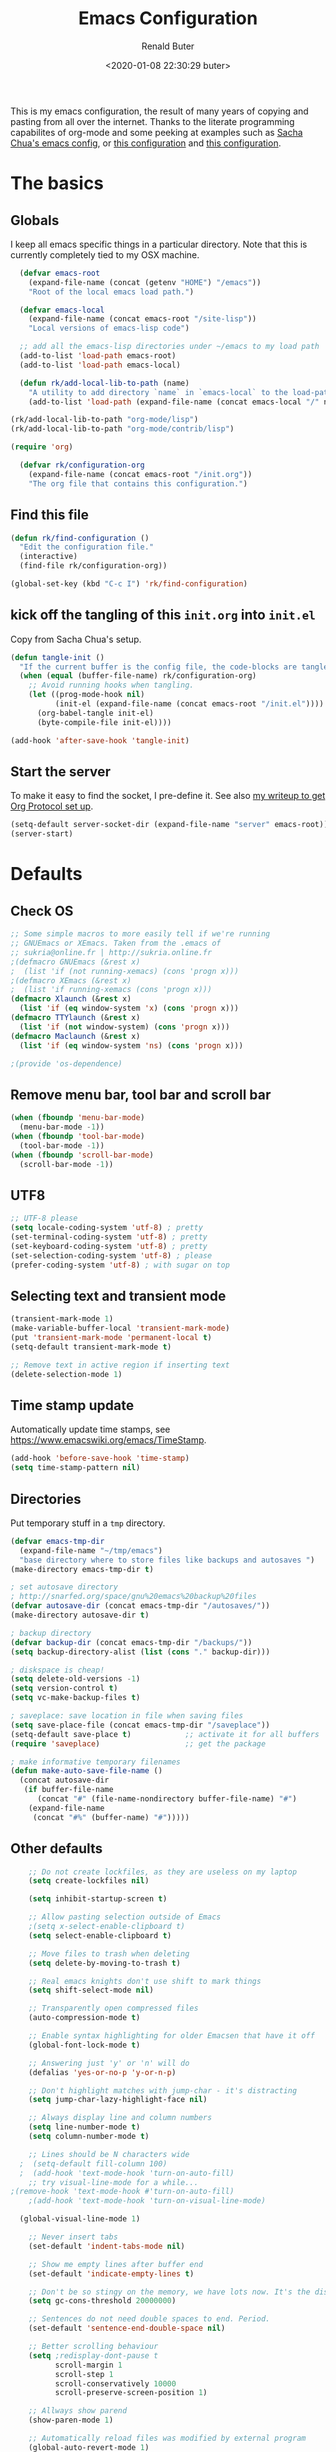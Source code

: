 # -*- time-stamp-pattern: "6/#\\+DATE: +[\"<]%:y-%02m-%02d %02H:%02M:%02S %u[\">]" -*-
#+TITLE: Emacs Configuration
#+AUTHOR: Renald Buter
#+EMAIL: renald.buter@xs4all.nl
#+DATE: <2020-01-08 22:30:29 buter>
#+OPTIONS: toc:nil num:nil
#+PROPERTY: header-args :tangle yes

This is my emacs configuration, the result of many years of copying and pasting from all over the internet. Thanks to
the literate programming capabilites of org-mode and some peeking at examples such as [[https://raw.githubusercontent.com/sachac/.emacs.d/gh-pages/Sacha.org][Sacha Chua's emacs config]], or [[https://raw.githubusercontent.com/larstvei/dot-emacs/master/init.org][this
configuration]] and [[https://raw.githubusercontent.com/jamiecollinson/dotfiles/master/config.org][this configuration]].

* The basics
** Globals

I keep all emacs specific things in a particular directory. Note that this is currently completely tied to my OSX
machine.

#+begin_src emacs-lisp
  (defvar emacs-root
    (expand-file-name (concat (getenv "HOME") "/emacs"))
    "Root of the local emacs load path.")

  (defvar emacs-local
    (expand-file-name (concat emacs-root "/site-lisp"))
    "Local versions of emacs-lisp code")

  ;; add all the emacs-lisp directories under ~/emacs to my load path
  (add-to-list 'load-path emacs-root)
  (add-to-list 'load-path emacs-local)

  (defun rk/add-local-lib-to-path (name)
    "A utility to add directory `name` in `emacs-local` to the load-path"
    (add-to-list 'load-path (expand-file-name (concat emacs-local "/" name))))

(rk/add-local-lib-to-path "org-mode/lisp")
(rk/add-local-lib-to-path "org-mode/contrib/lisp")

(require 'org)

  (defvar rk/configuration-org
    (expand-file-name (concat emacs-root "/init.org"))
    "The org file that contains this configuration.")
#+end_src

** Find this file

#+begin_src emacs-lisp
  (defun rk/find-configuration ()
    "Edit the configuration file."
    (interactive)
    (find-file rk/configuration-org))

  (global-set-key (kbd "C-c I") 'rk/find-configuration)
#+end_src

** kick off the tangling of this =init.org= into =init.el=

Copy from Sacha Chua's setup.

#+begin_src emacs-lisp
  (defun tangle-init ()
    "If the current buffer is the config file, the code-blocks are tangled, and the tangled file is compiled."
    (when (equal (buffer-file-name) rk/configuration-org)
      ;; Avoid running hooks when tangling.
      (let ((prog-mode-hook nil)
            (init-el (expand-file-name (concat emacs-root "/init.el"))))
        (org-babel-tangle init-el)
        (byte-compile-file init-el))))

  (add-hook 'after-save-hook 'tangle-init)
#+end_src

** Start the server

To make it easy to find the socket, I pre-define it. See also [[file:~/Drives/Dropbox%20(Personal)/Notes/org-protocol-handler.org::*EmacsClient][my writeup to get Org Protocol set up]].

#+begin_src emacs-lisp
(setq-default server-socket-dir (expand-file-name "server" emacs-root))
(server-start)
#+end_src

* Defaults
** Check OS

#+begin_src emacs-lisp
;; Some simple macros to more easily tell if we're running
;; GNUEmacs or XEmacs. Taken from the .emacs of
;; sukria@online.fr | http://sukria.online.fr
;(defmacro GNUEmacs (&rest x)
;  (list 'if (not running-xemacs) (cons 'progn x)))
;(defmacro XEmacs (&rest x)
;  (list 'if running-xemacs (cons 'progn x)))
(defmacro Xlaunch (&rest x)
  (list 'if (eq window-system 'x) (cons 'progn x)))
(defmacro TTYlaunch (&rest x)
  (list 'if (not window-system) (cons 'progn x)))
(defmacro Maclaunch (&rest x)
  (list 'if (eq window-system 'ns) (cons 'progn x)))

;(provide 'os-dependence)

#+end_src
** Remove menu bar, tool bar and scroll bar
#+begin_src emacs-lisp
(when (fboundp 'menu-bar-mode)
  (menu-bar-mode -1))
(when (fboundp 'tool-bar-mode)
  (tool-bar-mode -1))
(when (fboundp 'scroll-bar-mode)
  (scroll-bar-mode -1))
#+end_src

** UTF8

#+begin_src emacs-lisp
;; UTF-8 please
(setq locale-coding-system 'utf-8) ; pretty
(set-terminal-coding-system 'utf-8) ; pretty
(set-keyboard-coding-system 'utf-8) ; pretty
(set-selection-coding-system 'utf-8) ; please
(prefer-coding-system 'utf-8) ; with sugar on top
#+end_src

** Selecting text and transient mode

#+begin_src emacs-lisp
(transient-mark-mode 1)
(make-variable-buffer-local 'transient-mark-mode)
(put 'transient-mark-mode 'permanent-local t)
(setq-default transient-mark-mode t)

;; Remove text in active region if inserting text
(delete-selection-mode 1)
#+end_src

** Time stamp update

Automatically update time stamps, see https://www.emacswiki.org/emacs/TimeStamp.

#+begin_src emacs-lisp
(add-hook 'before-save-hook 'time-stamp)
(setq time-stamp-pattern nil)
#+end_src

** Directories

Put temporary stuff in a =tmp= directory.

#+begin_src emacs-lisp
(defvar emacs-tmp-dir
  (expand-file-name "~/tmp/emacs")
  "base directory where to store files like backups and autosaves ")
(make-directory emacs-tmp-dir t)

; set autosave directory
; http://snarfed.org/space/gnu%20emacs%20backup%20files
(defvar autosave-dir (concat emacs-tmp-dir "/autosaves/"))
(make-directory autosave-dir t)

; backup directory
(defvar backup-dir (concat emacs-tmp-dir "/backups/"))
(setq backup-directory-alist (list (cons "." backup-dir)))

; diskspace is cheap!
(setq delete-old-versions -1)
(setq version-control t)
(setq vc-make-backup-files t)

; saveplace: save location in file when saving files
(setq save-place-file (concat emacs-tmp-dir "/saveplace"))
(setq-default save-place t)            ;; activate it for all buffers
(require 'saveplace)                   ;; get the package

; make informative temporary filenames
(defun make-auto-save-file-name ()
  (concat autosave-dir
   (if buffer-file-name
      (concat "#" (file-name-nondirectory buffer-file-name) "#")
    (expand-file-name
     (concat "#%" (buffer-name) "#")))))
#+end_src

** Other defaults

#+begin_src emacs-lisp
    ;; Do not create lockfiles, as they are useless on my laptop
    (setq create-lockfiles nil)

    (setq inhibit-startup-screen t)

    ;; Allow pasting selection outside of Emacs
    ;(setq x-select-enable-clipboard t)
    (setq select-enable-clipboard t)

    ;; Move files to trash when deleting
    (setq delete-by-moving-to-trash t)

    ;; Real emacs knights don't use shift to mark things
    (setq shift-select-mode nil)

    ;; Transparently open compressed files
    (auto-compression-mode t)

    ;; Enable syntax highlighting for older Emacsen that have it off
    (global-font-lock-mode t)

    ;; Answering just 'y' or 'n' will do
    (defalias 'yes-or-no-p 'y-or-n-p)

    ;; Don't highlight matches with jump-char - it's distracting
    (setq jump-char-lazy-highlight-face nil)

    ;; Always display line and column numbers
    (setq line-number-mode t)
    (setq column-number-mode t)

    ;; Lines should be N characters wide
  ;  (setq-default fill-column 100)
  ;  (add-hook 'text-mode-hook 'turn-on-auto-fill)
    ;; try visual-line-mode for a while...
;(remove-hook 'text-mode-hook #'turn-on-auto-fill)
    ;(add-hook 'text-mode-hook 'turn-on-visual-line-mode)

  (global-visual-line-mode 1)

    ;; Never insert tabs
    (set-default 'indent-tabs-mode nil)

    ;; Show me empty lines after buffer end
    (set-default 'indicate-empty-lines t)

    ;; Don't be so stingy on the memory, we have lots now. It's the distant future.
    (setq gc-cons-threshold 20000000)

    ;; Sentences do not need double spaces to end. Period.
    (set-default 'sentence-end-double-space nil)

    ;; Better scrolling behaviour
    (setq ;redisplay-dont-pause t
          scroll-margin 1
          scroll-step 1
          scroll-conservatively 10000
          scroll-preserve-screen-position 1)

    ;; Allways show parend
    (show-paren-mode 1)

    ;; Automatically reload files was modified by external program
    (global-auto-revert-mode 1)

    ;;; RB additions
    ;; Add parts of each file's directory to the buffer name if not unique
    (require 'uniquify)
    (setq uniquify-buffer-name-style 'forward)


    ;; Save a list of recent files visited. (open recent file with C-x f)
    (setq 
     recentf-max-saved-items 1000 ;; just 20 is too recent
     recentf-save-file     (concat emacs-tmp-dir "/recentf"))
    (recentf-mode 1)

#+end_src

** Windows

=winner-mode= lets you use =C-c <left>= and =C-c <right>= to switch between window configurations. This is
handy when something has popped up a buffer that you want to look at briefly before returning to whatever you
were working on. When you're done, press =C-c <left>=.

#+begin_src emacs-lisp
;; Undo/redo window configuration with C-c <left>/<right>
(winner-mode 1)

; Window movement
(defun select-next-window ()
  "Switch to the next window"
  (interactive)
  (select-window (next-window)))

(defun select-previous-window ()
  "Switch to the previous window"
  (interactive)
  (select-window (previous-window)))

(global-set-key (kbd "C-M-<right>") 'select-next-window)
(global-set-key (kbd "C-M-<left>")  'select-previous-window)

#+end_src

** Hippie Expand
(setq hippie-expand-try-functions-list
      '(yas-hippie-try-expand
        try-expand-dabbrev
	try-expand-dabbrev-all-buffers
	try-expand-dabbrev-from-kill
	try-complete-file-name-partially
	try-complete-file-name
	try-expand-all-abbrevs
	try-expand-list
	try-expand-line
	try-complete-lisp-symbol-partially
	try-complete-lisp-symbol))
#+end_src
** Abbrev

#+begin_src emacs-lisp
;; Abbrev
;(setq abbrev-file-name             ;; tell emacs where to read abbrev
;      (expand-file-name (concat emacs-root "/abbrev_defs")))
;(setq save-abbrevs 'silent)        ;; save abbrevs when files are saved
#+end_src

#+NAME: abbrev
| Base    | Expansion                   |
|---------+-----------------------------|
| bc      | because                     |
| wo      | without                     |
| gddr    | GoDataDriven                |
| gddhttp | http://www.godatadriven.com |
| gsprm   | gesproken met               |
|         |                             |

#+BEGIN_SRC emacs-lisp :var data=abbrev 
(mapc (lambda (x) (define-global-abbrev (car x) (cadr x))) (cddr data))
#+END_SRC

#+RESULTS:
| gddr    | GoDataDriven                |
| gddhttp | http://www.godatadriven.com |
| gsprm   | gesproken met               |
|         |                             |

#+BEGIN_SRC emacs-lisp 
(add-hook 'text-mode-hook 'abbrev-mode)
#+END_SRC

** History

Save some history.

#+begin_src emacs-lisp
; also save my search entries, see http://fasciism.com/2017/01/13/remembering-history/
(setq savehist-additional-variables
      '(search-ring
        kill-ring
        extended-command-history
        buffer-name-history
        file-name-history
        compile-command
        regexp-search-ring))

; save every minute
(setq savehist-autosave-interval 60)     ;; save every minute (default: 5 min)
; location of the history file
(setq savehist-file
      (concat emacs-tmp-dir "/savehist")) ;; keep my home clean
; turn it on!
(savehist-mode t)                       ;; do customization before activation
#+end_src

** Only bury the scratch buffer
Bury the =*scratch*= buffer instead of killing it, makes things stay there during the whole Emacs session.

#+begin_src emacs-lisp
;; http://stackoverflow.com/questions/234963/re-open-scratch-buffer-in-emacs
(defadvice kill-buffer (around kill-buffer-around-advice activate)
  (let ((buffer-to-kill (ad-get-arg 0)))
    (if (equal buffer-to-kill "*scratch*")
        (bury-buffer)
      ad-do-it)))
#+end_src

** Some of my own functions

#+begin_src emacs-lisp
;;; From http://pages.sachachua.com/.emacs.d/Sacha.html#org04e47b9
(defun rk/unfill-paragraph (&optional region)
    "Takes a multi-line paragraph and makes it into a single line of text."
    (interactive (progn
                   (barf-if-buffer-read-only)
                   (list t)))
    (let ((fill-column (point-max)))
      (fill-paragraph nil region)))


(defun rk/fill-or-unfill-paragraph (&optional unfill region)
    "Fill paragraph (or REGION).
  With the prefix argument UNFILL, unfill it instead."
    (interactive (progn
                   (barf-if-buffer-read-only)
                   (list (if current-prefix-arg 'unfill) t)))
    (let ((fill-column (if unfill (point-max) fill-column)))
      (fill-paragraph nil region)))


;; Source: http://www.emacswiki.org/emacs-en/download/misc-cmds.el
(defun revert-buffer-no-confirm ()
    "Revert buffer without confirmation."
    (interactive)
    (revert-buffer :ignore-auto :noconfirm))
#+end_src


** Tramp

#+begin_src emacs-lisp
(require 'tramp)
(setq tramp-default-method "ssh")
#+end_src

Check if =~/.ssh/environment= exists and try to parse its content.

#+begin_src emacs-lisp
  (defun rk/parse-ssh-environment-file ()
    "Open the ~/.ssh/environment file if it exists and return a association list with keys SSH_AUTH_SOCK and SSH_AGENT_PID"
    (let ((ssh-env-file (expand-file-name "~/.ssh/environment"))
          (ssh-values '()))
      (if (file-exists-p ssh-env-file)
          (with-temp-buffer
            (insert-file-contents ssh-env-file) ;; NOTE: Assumes this file exists
            (while (re-search-forward "^\\(SSH_[^=]+\\)=\\([^;]+\\);" nil t)
              (push (cons (match-string 1) (match-string 2)) ssh-values)))
        (error "Could not open %s" ssh-env-file))
      ssh-values))

  (defun rk/set-ssh-env-values ()
    (let ((ssh-values (rk/parse-ssh-environment-file)))
      (if ssh-values
          (dolist (kv ssh-values)
            (setenv (car kv) (cdr kv))))
      ssh-values))

  (rk/set-ssh-env-values)

  ;; TODO: test if an ssh-agent is running on the given SSH_AGENT_PID
#+end_src

* Packages

For a long time I've resisted using packages, mostly because the packages I needed were not kept up
to date and the whole thing appeared rather unstable. Since then, things have improved and for most
thingss I've resorted to using packages. 

#+begin_src emacs-lisp
(require 'package)

(let* ((no-ssl (and (memq system-type '(windows-nt ms-dos))
                    (not (gnutls-available-p))))
       (proto (if no-ssl "http" "https")))
  ;; Comment/uncomment these two lines to enable/disable MELPA and MELPA Stable as desired
  (add-to-list 'package-archives (cons "melpa" (concat proto "://melpa.org/packages/")) t)
  ;;(add-to-list 'package-archives (cons "melpa-stable" (concat proto "://stable.melpa.org/packages/")) t)
  (when (< emacs-major-version 24)
    ;; For important compatibility libraries like cl-lib
    (add-to-list 'package-archives '("gnu" . (concat proto "://elpa.gnu.org/packages/")))))

;; For org-trello and other packages
(add-to-list 'package-archives '("melpa-stable" . "http://melpa-stable.milkbox.net/packages/") t)

(package-initialize)
(package-refresh-contents)

(when (not package-archive-contents)
  (package-refresh-contents)
  (package-install 'use-package))

(require 'use-package)

#+end_src

* Safe variables

Trust these variables not to damage me when set using a "-*-" mode-line. See xb

#+begin_src elisp
(dolist (pair
	 '((ispell-dictionary       . stringp)
;;         (variable-name           . type-name)
	   )) ;; C source code
  (put (car pair) 'safe-local-variable (cdr pair)))
#+end_src

* OSX

#+begin_src emacs-lisp
(setq ns-alternate-modifier 'none) ; allow it to be interpreted by OSX
(define-key global-map [(alt ?v)] 'scroll-down)
;(define-key global-map [(meta ?v)] 'yank)
#+end_src

#+begin_src emacs-lisp
(setq ;mac-option-modifier 'super
      mac-command-modifier 'meta
      ;ns-function-modifier 'hyper
)



; Move to trans
(setq delete-by-moving-to-trash 'system-move-file-to-trash)
;      trash-directory "~/.Trash/emacs")

;(require 'htmlize)
;(rk/add-local-lib-to-path "mac-print-mode")
;(require 'mac-print-mode)
#+end_src

Do not pup up a window when opening files from Workspace, but open a new frame instead.

#+begin_src emacs-lisp
(setq ns-pop-up-frames nil)
#+end_src


Use composition mode for Fira Code. See https://github.com/tonsky/FiraCode/wiki/Emacs-instructions.

#+begin_src emacs-lisp
(mac-auto-operator-composition-mode)
#+end_src

* Appearance

For Fira, see https://github.com/tonsky/FiraCode/wiki/Emacs-instructions for more instructions.

#+begin_src emacs-lisp
(Xlaunch
 (progn
   (setq interprogram-paste-function 'x-cut-buffer-or-selection-value)
  )
)

(setq initial-frame-alist 
      '( (width . 110) 
         (height . 68) ))

;; Font
(when window-system
  (set-face-attribute 'default nil
                      :family "Fira Code" :height 120 :weight 'regular))
;;                      :family "Source Code Pro" :height 120 :weight 'regular))
;;                      :family "Input Sans Condensed" :height 120 :weight 'regular))


;; Highlight the current line
(global-hl-line-mode 1)
(set-face-background 'hl-line "#666")

;; Install zenburn color-theme
(add-to-list 'custom-theme-load-path (concat emacs-local "/" "zenburn-emacs"))
(load-theme 'zenburn t)


(setq-default mode-line-format
      (list
       ;; value of current buffer name
       "%f "
       ;; value of `mode-name`
       "[" mode-line-modes "] "
       ;; value of line, column start from 1
       "@ (%l,%C)"
       ;; '%q' displays the percentage offsets of both the start and the end of the window, e.g. "5-17%
       " -- showing: %q "
       ;; "Narrow" if narrowing is in effect
       "%n"))
       
;(provide 'setup-appearance)

#+end_src

* Org Mode
** General
#+begin_src emacs-lisp
(rk/add-local-lib-to-path "org-mode/lisp")
(rk/add-local-lib-to-path "org-mode/contrib/lisp")
(defconst rk/org-base-dir (expand-file-name "~/org"))

(require 'org)

; You can bulk archive (or refile/change todo etc) from within the Agenda view.
; 
; ; http://orgmode.org/manual/Agenda-commands.html#Agenda-commands
; 
; ; If you call Org-Agenda from within the buffer you want to archive you can temporarily restrict it to only that buffer and view only todo entries and filter for only DONE
; 
; ; C-c a < t
; N r
; ; Where N corresponds to the shortcut for your DONE state (with default states it would be 2)
; 
; ; Then you'd simply need to mark all the desired headlines and bulk archive
; 
; ; m (mark for bulk action)
; B a (or B $ for arch->sibling)

(global-set-key "\C-cl" 'org-store-link)
(global-set-key "\C-ca" 'org-agenda)
(global-set-key "\C-cb" 'org-iswitchb)
(global-set-key "\C-cr" 'org-capture)
#+end_src

** Speed commands

Enable speed keys, as they can be quite effective. Similar in spirit to hydras.

#+begin_src emacs-lisp
  (setq org-use-speed-commands t)
  (add-to-list 'org-speed-commands-user '("W" widen))
  (add-to-list 'org-speed-commands-user '("N" org-narrow-to-subtree))
#+end_src

** Templates

#+begin_src emacs-lisp

  ;; Templates
  ;;; I want notes organised per day. Thanks
  ;;; http://www.howardism.org/Technical/Emacs/journaling-org.html for showing how to do this!

  (setq work-notes-dir
    (concat (or (getenv "WORKDIR") (concat (getenv "HOME") "/Work/gdd"))
            "/Notes/"))

  ;;; DOES NOT WORK ANYMORE 20180103
  ;(defun get-notes-file-today ()
  ;  "Return filename for today's journal entry."
  ;  (let ((daily-name (format-time-string "%Y%m%d.org")))
  ;    (expand-file-name (concat work-notes-dir daily-name))))

  (setq notes-file
  ;;      (expand-file-name (concat work-notes-dir "notes.org")))
        "~/Drives/Dropbox (Personal)/org/notes.org")

  ;; Set to orgmode by default when viewing notes
  ;(setq work-notes-rx (concat work-notes-dir ".*/[0-9]*$"))
  (add-to-list 'auto-mode-alist '("Notes.*/[0-9]*$" . org-mode))

  (setq org-capture-templates
        '(
          ("t" "Todo"    entry (file+headline "~/org/todo.org" "GoDataDriven")
           "* TODO %?\n :PROPERTIES:\n :CREATED: %u\n :END:")
          ("j" "Journal" entry (file "~/Drives/Dropbox (Personal)/personal/journal.org" )
           "* %^u\n%?\n** Wat kon beter\n** Wat ging goed\n** Dankbaar\n")
          ("g" "GDD Tech Update" entry (file+datetree "~/org/gdd-tech.org")
           "* %?\n :PROPERTIES:\n :CREATED: %u\n :END:"
           :tree-type week
          )
          ("n" "Note" entry (file notes-file)
           "* Note entered at %<%H:%M:%S>\n%?\n"
           :empty-lines 1)
          ("w" "Capture from browser" entry
           (file+headline "~/org/capture.org" "Notes")
           "* %:description\nCaptured from %:link\n\n%i"
           :empty-lines 1)
          ))

  (setq org-outline-path-complete-in-steps nil) ; Refile in a single go 
  (setq org-completion-use-ido nil)
  (setq org-refile-use-outline-path t) ; Show full paths for refiling 
  (setq org-refile-allow-creating-parent-nodes (quote confirm)) ; allow refile to create parent tasks with confirmation
  (defun my-org-files-list ()
    (delq nil
      (mapcar (lambda (buffer)
        (buffer-file-name buffer))
        (org-buffer-list 'files t))))

  (setq org-refile-targets '((my-org-files-list :maxlevel . 3)))

  (setq org-adapt-indentation nil) ;; Avoid indenting the text below a header when promoting/demoting the header

  ;(setq org-agenda-skip-scheduled-if-done 't)
  (setq org-log-done nil)
  (setq org-hide-leading-stars t)
  (setq org-log-note-state t)
  (setq org-todo-keywords
        '((type
           "TODO(t)"     ; to be done in the near future
           "STARTED(s!)" ; on going at the moment
           "WAITING(w)"  ; was started, now waiting for external factor
           "BLOCKED(b)"  ; was started, but cannot continue until something is fixed
  ;         "APPT(a)"     ; appointment
           "|"
           "CANCELLED"   ; won't be done
  ;         "DEFERRED(e)" ; maybe in the future
           "DONE(d!/!)"  ; finished!
           )
  ;        (sequence "PROJECT(p)" "|" "FINISHED(f)")
  ;        (sequence "INVOICE(i)" "SENT(n)" "|" "RCVD(r)")
  ))

  (org-babel-do-load-languages
   'org-babel-load-languages
   '((emacs-lisp . t)
     (R . t)
     (ocaml . t)
     (ruby . t)
     (shell . t)
     (sql . t)
     ))
#+end_src

** Agenda


#+begin_src emacs-lisp
  ;(setq org-todo-keyword-faces
   ;     '( ("BLOCKED(b)" . (:foreground "yellow" :weight bold))))

  ; gebruik speciaal format, zie http://orgmode.org/org.html#Weekly_002fdaily-agenda
  ;(setq org-agenda-include-all-todo nil)
  ; I prefer return to activate a link
  (setq org-return-follows-link nil)

  ; Do not add a newline after a header
  ;(setq org-blank-before-new-entry (quote ((heading . nil) ; was: auto
  ;                                         (plain-list-item . auto))))

  (setq org-agenda-files
        '("~/org/gdd-projects.org"
          "~/org/todo.org"
          "~/org/inbox.org"
          "~/Drives/Dropbox (Personal)/personal/journal.org"))

  (setq org-default-notes-file 
        (convert-standard-filename "~/org/todo.org"))

  (setq org-agenda-custom-commands
        '(("l" todo "LATER" nil)
          ("b" todo "BLOCKED" nil)
          ("w" todo "THIS-WEEK" nil)
          ("W" todo "WAITING" nil)
          ("g" "Only GDD"
           ((agenda "Work Today"
                    ((org-agenda-span 1)))
            )
           ((org-agenda-category-filter-preset '("-Prive"))))
          ("!" "Scheduled and TODAY items"
           ((agenda "Normal agenda" ((org-agenda-ndays 1)))
            (todo "TODAY|WAITING")
            ;;          (tags "something")
            )
           ((org-sorting-strategy '(todo-state-down))
            (org-agenda-compact-blocks t))
            )))
  ;;             ("W" agenda "" ((org-agenda-ndays 21)))
  ;;              ( "A" agenda ""
  ;;                ((org-agenda-skip-function
  ;;                  (lambda nil
  ;;                    (org-agenda-skip-entry-if (quote notregexp) "\\=.*\\[#A\\]")))
  ;;                 (org-agenda-ndays 1)
  ;;                 (org-agenda-overriding-header "Today's Priority #A tasks: ")))
  ;;               ("u" alltodo ""
  ;;                ((org-agenda-skip-function
  ;;                  (lambda nil
  ;;                    (org-agenda-skip-entry-if (quote scheduled) (quote deadline)
  ;;                                              (quote regexp) "<[^>\n]+>")))
  ;;                (org-agenda-overriding-header "Unscheduled TODO entries: "))))

  ;; org-mode: Don't ruin S-arrow to switch windows please (use M-+ and M-- instead to toggle)
  (setq org-replace-disputed-keys t)

  ;; Fontify org-mode code blocks
  (setq org-src-fontify-natively t)

  ;; Save files after a state change 
  ;; https://emacs.stackexchange.com/questions/21754/how-to-automatically-save-all-org-files-after-marking-a-repeating-item-as-done-i
  (defmacro rk/mu (fnc)
    "Return function that ignores its arguments and invokes FNC."
    `(lambda (&rest _rest)
       (funcall ,fnc)))
  (advice-add 'org-deadline       :after (rk/mu #'org-save-all-org-buffers))
  (advice-add 'org-schedule       :after (rk/mu #'org-save-all-org-buffers))
  (advice-add 'org-store-log-note :after (rk/mu #'org-save-all-org-buffers))
  (advice-add 'org-todo           :after (rk/mu #'org-save-all-org-buffers))

  (require 'org-agenda)
  (define-key org-agenda-mode-map "S" 'org-agenda-schedule)  ;; was: 'org-agenda-sunrise-sunset
#+end_src

#+begin_src emacs-lisp
    ;; Export backends
    (require 'ox-beamer)
    (require 'ox-md)
    (require 'ox-html)
    (require 'ox-latex)

    ;(require 'ox-icalendar)

    ;; From contrib. Open something in one of the following applications:
    ;; 1. 
    ;(require 'org-mac-link)
    ;(add-hook 'org-mode-hook
    ;          (lambda ()
    ;            (define-key org-mode-map (kbd "C-c g") 'org-mac-grab-link)
    ;            (define-key org-mode-map (kbd "C-c C-+") 'org-indent-item)
    ;            (define-key org-mode-map (kbd "C-c C--") 'org-outdent-item)
    ;            (setq abbrev-mode 1)))


    ; From contrib. Allows you to specify a git file like [[git:/path/to/file::searchstring]]
    ;(require 'org-git-link)
    (add-hook 'org-mode-hook
              (let ((original-command (lookup-key org-mode-map [tab])))
                `(lambda ()
                   (setq yas-fallback-behavior
                         '(apply ,original-command))
                   (local-set-key [tab] 'yas-expand))
                   (abbrev-mode t)))

    ;(provide 'setup-org)

    ;; Monkey-patch org-trello to resolve issue with indenting comments


  ;  (require 'org-trello)

    ;(defun orgtrello-entity/compute-first-comment-point! ()
    ;  "Compute the card's first comment position.
    ;Does preserve position.
    ;If no comment is found, return the card's end region."
    ;  (save-excursion
    ;    (orgtrello-entity/back-to-card!)
    ;    (let ((card-region (orgtrello-entity/compute-card-region!)))
    ;      (apply 'narrow-to-region card-region)
    ;      (let ((next-pt (-if-let (next-pt (search-forward-regexp "[*][*] " nil t)) ;; if not found, return nil and do not move point
    ;                         (save-excursion
    ;                           (goto-char next-pt)
    ;                           (point-at-bol))
    ;                       (orgtrello-entity/compute-next-card-point!))))
    ;        (widen)
    ;        next-pt))))

    ;; org-trello major mode for all .trello files
    (add-to-list 'auto-mode-alist '("\\.trello$" . org-mode))

    ; add a hook function to check if this is trello file, then activate the org-trello minor mode.
    (add-hook 'org-mode-hook
              (lambda ()
                (let ((filename (buffer-file-name (current-buffer))))
                  (when (and filename (string= "trello" (file-name-extension filename)))
                  (org-trello-mode)))))

    ;(add-hook 'text-mode-hook 'turn-on-orgstruct++)


    (rk/add-local-lib-to-path "ox-hugo")
    (with-eval-after-load 'ox
      (require 'ox-hugo))


    ;; Org-Protocol
    ;; https://orgmode.org/worg/org-contrib/org-protocol.html
    (require 'org-protocol)


    ;; Org-present
    ;; https://github.com/rlister/org-present
    (require 'org-present)

    (eval-after-load "org-present"
      '(progn
         (add-hook 'org-present-mode-hook
                   (lambda ()
                     (org-present-big)
                     (org-display-inline-images)
                     (org-present-hide-cursor)
                     (org-present-read-only)))
         (add-hook 'org-present-mode-quit-hook
                   (lambda ()
                     (org-present-small)
                     (org-remove-inline-images)
                     (org-present-show-cursor)
                     (org-present-read-write)))))



    ;;;;;;;;;;;;;;;;;;;;;;;;;;;;;;;;;;;;;;;;;;;;;;;;;;;;;;;;;;;;;;;;;;;;;;
    ;;; Deft

    (require 'deft)
    (setq deft-directory "~/Drives/Dropbox (Personal)/Notes/")
    (setq deft-extensions '("org"))
    (setq deft-default-extension "org")
    (setq deft-text-mode 'org-mode)
    (setq deft-use-filename-as-title t)
    (setq deft-use-filter-string-for-filename t)
    (setq deft-auto-save-interval 0)  ;;key to launch deft
    (global-set-key (kbd "C-c d") 'deft)

    (defun rk/deft-strip-spaces (args)
      "Replace spaces with - in the string contained in the first
       element of the list args. Used to advise deft's file naming
       function."
      (list (replace-regexp-in-string " " "-" (car args))))

    (advice-add 'deft-new-file-named :filter-args #'rk/deft-strip-spaces)

    ;(provide 'setup-org)

#+end_src

** OKR updates

#+begin_src emacs-lisp
  ;; See https://emacs.stackexchange.com/questions/17853/goto-last-line-in-org-table
  (defun rk/org-table-find-table (&optional backward)
    "Find the nearest table. A table is identified by looking for
     the regular expression `^| *[^|]* |`. If called with a prefix
     argument, search backward. If the search fails, returns nil."
    (interactive "P")
    (let ((search (if backward 're-search-backward 're-search-forward)))
      (if (funcall search org-table-line-regexp nil t)
          (goto-char (org-table-begin))
        (message "No table found."))))

  (defun rk/org-table-goto-last-row ()
    (interactive)
    (goto-char (org-table-end))
    (backward-char)
    (org-table-goto-column 1))

  (defun rk/org-time-stamp-inactive-noprompt ()
    (org-insert-time-stamp nil nil t))

  (defun rk/insert-okr-table ()
    "Insert a pristine new OKR table header"
    (interactive)
    (insert "| Week | # |\n")
    (insert "|------|---|\n"))

  (defun rk/new-okr-table ()
    "Create a pristine new OKR table and update the first week"
    (interactive)
    (rk/insert-okr-table)
    (forward-line -2)
    (rk/update-okr-table))

  (defun rk/update-okr-table ()
    "Find the next table in the buffer, assume it's an OKR table.
     Then append a row to the OKR table the pointer is currently on"
    (interactive)
    (rk/org-table-find-table)
    (rk/org-table-goto-last-row)
    (org-table-insert-row 'below)
    (rk/org-time-stamp-inactive-noprompt)
    (org-table-goto-column 2)
    (insert (read-string "Value to add for this week: "))
    (org-table-align)
    (forward-line))


  (defmacro rk/create-open-file-shortcut (key file)
    "Set a shortcut <C-c o <key>> to open <file>. 
  EXAMPLE: rk/create-open-shortcut \"C\" \"~/org/gdd-customers.org\""
    `(global-set-key (kbd (concat "C-c o " ,key))
                  (lambda ()
                    (interactive)
                    (find-file ,file))))


  (rk/create-open-file-shortcut "O" (concat rk/org-base-dir "/okrs.org"))
  (rk/create-open-file-shortcut "C" (concat rk/org-base-dir "/gdd-customers.org"))
  (rk/create-open-file-shortcut "T" (concat rk/org-base-dir "/todo.org"))
#+end_src

* Setup SmartParens

#+begin_src emacs-lisp
(require 'smartparens-config)
(add-hook 'org-mode-hook #'smartparens-mode)
#+end_src

* Global shortcuts and keyboard remaps

#+begin_src emacs-lisp
(global-set-key (kbd "M-/") 'hippie-expand)
(global-set-key (kbd "C-x C-b") 'ibuffer)

;(global-set-key (kbd "C-s") 'isearch-forward-regexp)
(global-set-key (kbd "C-r") 'isearch-backward-regexp)
(global-set-key (kbd "C-M-s") 'isearch-forward)
(global-set-key (kbd "C-M-r") 'isearch-backward)

(global-set-key (kbd "M-%") 'query-replace-regexp)
(global-set-key (kbd "C-M-%") 'query-replace-regexp)

;(global-set-key "\C-x\C-r" 'recentf-open-files) ; I hate the default binding anyw ;; replaced by ivy-recentf, see setup-ivy.el

; Change the annoying defaults
(global-set-key "\C-z" 'undo)
; Another annoying one
(global-set-key [insert] nil)

; Alternatives to M-x
(global-set-key "\C-x\C-m" 'execute-extended-command)
(global-set-key "\C-c\C-m" 'execute-extended-command)

; more annoyance with the default bindings
(global-set-key [end] 'forward-word) ; instead of end-of-buffer
(global-set-key [home] 'backward-word) ; instead of beginning-of-buffer

; see rk-functions.el
(global-set-key "\C-\M-q" 'rk/unfill-paragraph)
(global-set-key "\M-q" 'rk/fill-or-unfill-paragraph)


(global-set-key (kbd "C-M-2") 'mark-sexp) ;; C-M-@ does not work on OSX
(global-set-key (kbd "<F4>") 'recompile)

#+end_src

* Ivy, Counsel and Hydra

#+begin_src emacs-lisp
(rk/add-local-lib-to-path "swiper")

(require 'counsel)
(require 'smex) ;; for history at M-x
(require 'hydra)

(ivy-mode 1)
#+end_src

The following is simply copied from the [[https://oremacs.com/swiper/#introduction][Ivy User Manual]].

#+begin_src emacs-lisp
(setq ivy-use-virtual-buffers t)
(setq ivy-count-format "[%d/%d] ")

(setq counsel-find-file-at-point t)

 ;; Recommended key bindings
;(global-set-key (kbd "C-s") 'counsel-grep-or-swiper)
(global-set-key (kbd "C-s") 'swiper)
(global-set-key (kbd "M-x") 'counsel-M-x)
(global-set-key (kbd "C-x C-m") 'counsel-M-x)
(global-set-key (kbd "C-x C-f") 'counsel-find-file)
(global-set-key (kbd "C-x C-r") 'counsel-recentf)
(global-set-key (kbd "C-c C-r") 'ivy-resume)
(global-set-key (kbd "<f6>") 'ivy-resume)
(global-set-key (kbd "C-h f") 'counsel-describe-function)
(global-set-key (kbd "C-h v") 'counsel-describe-variable)
(global-set-key (kbd "C-h l") 'counsel-find-library)
;(global-set-key (kbd "<f2> i") 'counsel-info-lookup-symbol)
;(global-set-key (kbd "<f2> u") 'counsel-unicode-char)
;(global-set-key (kbd "C-c g") 'counsel-git)
;(global-set-key (kbd "C-c j") 'counsel-git-grep)
;(global-set-key (kbd "C-c k") 'counsel-ag)
;(global-set-key (kbd "C-x l") 'counsel-locate)
;(global-set-key (kbd "C-S-o") 'counsel-rhythmbox)
(define-key ivy-minibuffer-map (kbd "<return>") 'ivy-alt-done) ;; instead of ivy-done
(define-key ivy-minibuffer-map (kbd "M-<return>") 'ivy-done)
;(define-key read-expression-map (kbd "C-r") 'counsel-expression-history)
#+end_src

Ignore dotfiles.

#+begin_src emacs-lisp
  (setq counsel-find-file-ignore-regexp
          (concat
           ;; File names beginning with # or .
           "\\(?:\\`[#.]\\)"
           ;; File names ending with # or ~
           "\\|\\(?:\\`.+?[#~]\\'\\)"))
#+end_src


Try a different builder for reading files. The `t` entry is the default one.

#+begin_src emacs-lisp
  (setq ivy-re-builders-alist
        '((read-file-name-internal . ivy--regex-fuzzy)
          (t . ivy--regex-plus)) ; default
  )

#+end_src

Some additional ivy integrations: magit and flyspell.

#+begin_src emacs-lisp
(setq magit-completing-read-function 'ivy-completing-read)

(require 'flyspell-correct-ivy)
#+end_src

** Hydras

Many are from the [[https://github.com/abo-abo/hydra/wiki/Emacs][community wiki for Hydra]].

*** Buffer menu

Directly copied from the [[https://github.com/abo-abo/hydra#sample-hydras][sample hydras on github]].

#+begin_src emacs-lisp
(defhydra hydra-buffer-menu (:color pink
                             :hint nil)
  "
^Mark^             ^Unmark^           ^Actions^          ^Search
^^^^^^^^-----------------------------------------------------------------
_m_: mark          _u_: unmark        _x_: execute       _R_: re-isearch
_s_: save          _U_: unmark up     _b_: bury          _I_: isearch
_d_: delete        ^ ^                _g_: refresh       _O_: multi-occur
_D_: delete up     ^ ^                _T_: files only: % -28`Buffer-menu-files-only
_~_: modified
"
  ("m" Buffer-menu-mark)
  ("u" Buffer-menu-unmark)
  ("U" Buffer-menu-backup-unmark)
  ("d" Buffer-menu-delete)
  ("D" Buffer-menu-delete-backwards)
  ("s" Buffer-menu-save)
  ("~" Buffer-menu-not-modified)
  ("x" Buffer-menu-execute)
  ("b" Buffer-menu-bury)
  ("g" revert-buffer)
  ("T" Buffer-menu-toggle-files-only)
  ("O" Buffer-menu-multi-occur :color blue)
  ("I" Buffer-menu-isearch-buffers :color blue)
  ("R" Buffer-menu-isearch-buffers-regexp :color blue)
  ("c" nil "cancel")
  ("v" Buffer-menu-select "select" :color blue)
  ("o" Buffer-menu-other-window "other-window" :color blue)
  ("q" quit-window "quit" :color blue))

(define-key Buffer-menu-mode-map "." 'hydra-buffer-menu/body)
#+end_src

*** Character movement

Goto a line or character.

#+begin_src emacs-lisp
  (defhydra hydra-goto-line (global-map "M-g"
                             goto-map ""
                             :pre (linum-mode 1)
                             :post (linum-mode -1))
    "goto-line"
    ("g" goto-line "go")
    ("c" goto-char "char")
    ("m" set-mark-command "mark" :bind nil)
    ("q" nil "quit"))

#+end_src

*** Transpose

Transpose for many objects.

#+begin_src emacs-lisp
  (defhydra hydra-transpose (global-map "C-t"
                             :color "red")
    "Transpose for many modes and objects."
    ("c" transpose-chars "characters")
    ("w" transpose-words "words")
    ("o" org-transpose-words "Org mode words")
    ("l" transpose-lines "lines")
    ("s" transpose-sentences "sentences")
;    ("e" org-transpose-elements "Org mode elements")
    ("p" transpose-paragraphs "paragraphs")
;    ("t" org-table-transpose-table-at-point "Org mode table")
    ("q" nil "cancel" :color blue))
#+end_src

* setup-magit.el

#+begin_src emacs-lisp
(rk/add-local-lib-to-path "dash.el")
(rk/add-local-lib-to-path "with-editor")
(rk/add-local-lib-to-path "magit/lisp")

;;(require 'magit)
;;; Instead of requiring the feature magit, you could load just the autoload definitions, by loading
;;; the file magit-autoloads.el.
(load "magit/lisp/magit-autoloads")

(with-eval-after-load 'info
  (info-initialize)
  (add-to-list 'Info-directory-list
               (concat emacs-local "magit/Documentation")))

(global-set-key (kbd "C-x g") 'magit-status)

;(provide 'setup-magit)

#+end_src

* Markdown

#+begin_src emacs-lisp
(rk/add-local-lib-to-path "markdown-mode")

(autoload 'markdown-mode "markdown-mode"
   "Major mode for editing Markdown files" t)
(add-to-list 'auto-mode-alist '("\\.markdown\\'" . markdown-mode))
(add-to-list 'auto-mode-alist '("\\.md\\'" . markdown-mode))

(autoload 'gfm-mode "gfm-mode"
   "Major mode for editing GitHub Flavored Markdown files" t)
(add-to-list 'auto-mode-alist '("README\\.md\\'" . gfm-mode))


(add-hook 'markdown-mode-hook #'smartparens-mode)
(add-hook 'markdown-mode-hook #'flyspell-mode)

#+end_src

* setup-ocaml.el

#+begin_src emacs-lisp
(rk/add-local-lib-to-path "tuareg")

(autoload 'tuareg-mode "tuareg" "A major mode for OCaml" t)
(add-to-list 'auto-mode-alist '("\\.ml[ily]?" . tuareg-mode))

;;; from https://github.com/realworldocaml/book/wiki/Installation-Instructions#using-emacs24-packages

;; -- Tweaks for OS X -------------------------------------
;; Tweak for problem on OS X where Emacs.app doesn't run the right
;; init scripts when invoking a sub-shell
(cond
 ((eq window-system 'ns) ; macosx
  ;; Invoke login shells, so that .profile or .bash_profile is read
  (setq shell-command-switch "-lc")))

;; -- opam and utop setup --------------------------------
;; Setup environment variables using opam
;(dolist
;   (var (car (read-from-string
;              (shell-command-to-string "opam config env --sexp"))))
;  (setenv (car var) (cadr var)))

;; Update the emacs path
;(setq exec-path (split-string (getenv "PATH") path-separator))
;; Update the emacs load path
;(push (concat (getenv "OCAML_TOPLEVEL_PATH")
;              "/../../share/emacs/site-lisp") load-path)

;; Automatically load utop.el
;(autoload 'utop "utop" "Toplevel for OCaml" t)
;(autoload 'utop-minor-mode "utop" "Minor mode for utop" t)
;(add-hook 'tuareg-mode-hook 'utop-minor-mode)

;;; Add Merlin as well
;(setq opam-share (substring (shell-command-to-string "opam config var share") 0 -1))
;(add-to-list 'load-path (concat opam-share "/emacs/site-lisp"))
(require 'merlin)

;; Enable Merlin for ML buffers
(add-hook 'tuareg-mode-hook 'merlin-mode)

;; -- enable auto-complete -------------------------------
;; Not required, but useful along with merlin-mode
;(rk/add-local-lib-to-path "auto-complete")
(require 'auto-complete)

(setq merlin-use-auto-complete-mode t)
(setq merlin-error-after-save nil)

(add-hook 'caml-mode-hook 'merlin-mode t)
;; Enable auto-complete
(setq merlin-use-auto-complete-mode 'easy)
;; Use opam switch to lookup ocamlmerlin binary
(setq merlin-command 'opam)


;; So you can do it on a mac, where `C-<up>` and `C-<down>` are used
;; by spaces.
(define-key merlin-mode-map
  (kbd "C-c <up>") 'merlin-type-enclosing-go-up)
(define-key merlin-mode-map
  (kbd "C-c <down>") 'merlin-type-enclosing-go-down)

(set-face-background 'merlin-type-face "#88FF44")

(add-hook 'tuareg-mode-hook 'auto-complete-mode)

;; -- Better indentation with ocp-indent --------------------
;(add-to-list 'load-path "/Users/buter/.opam/system/share/emacs/site-lisp")
(require 'ocp-indent)

;;;;;;;;;;;;;;;;;;;;;;;;;;;;;;;;;;;;;;;;;;;;;;;;;;;;;;;;;;;;;;;;;;;;;;

;;----------------------------------------------------------------------------
;; Reason setup
;;----------------------------------------------------------------------------

(defun shell-cmd (cmd)
  "Returns the stdout output of a shell command or nil if the command returned
   an error"
  (car (ignore-errors (apply 'process-lines (split-string cmd)))))

(let* ((refmt-bin (or (shell-cmd "refmt ----where")
                      (shell-cmd "which refmt")))
       (merlin-bin (or (shell-cmd "ocamlmerlin ----where")
                       (shell-cmd "which ocamlmerlin")))
       (merlin-base-dir (when merlin-bin
                          (replace-regexp-in-string "bin/ocamlmerlin$" "" merlin-bin))))
  ;; Add npm merlin.el to the emacs load path and tell emacs where to find ocamlmerlin
  (when merlin-bin
    (add-to-list 'load-path (concat merlin-base-dir "share/emacs/site-lisp/"))
    (setq merlin-command merlin-bin))

  (when refmt-bin
    (setq refmt-command refmt-bin)))

(require 'reason-mode)
(require 'merlin)
(add-hook 'reason-mode-hook (lambda ()
                              (add-hook 'before-save-hook 'refmt-before-save)
                              (merlin-mode)))

(setq merlin-ac-setup t)

;(provide 'setup-ocaml)

#+end_src

* setup-python.el

#+begin_src emacs-lisp
(require 'package)
(add-to-list 'package-archives
             '("elpy" . "http://jorgenschaefer.github.io/packages/"))
(package-initialize)

;(add-hook 'python-mode-hook (lambda ()(
;                                       (abbrev-mode 1)
 ;                                      (auto-fill-mode 1)
  ;                                     (linum-mode 1)
;                                       (if (eq window-system 'x)
;                                           (font-lock-mode 1))
;                                       (elpy-enable))))

;(provide 'setup-python)

#+end_src

* Ruby

#+begin_src emacs-lisp
  ;(defun rk/set-compile-command-ruby
  ;    (set (make-local-variable 'compile-command)
  ;     (format "ruby -c %s" (file-name-nondirectory buffer-file-name))))

  ;(add-hook 'ruby-mode-hook 'rk/set-compile-command-ruby)

  (add-hook 'ruby-mode-hook (lambda ()
                              (auto-fill-mode 1)
                              (linum-mode 1)
                              (smartparens-mode 1)))

  ;(provide 'setup-ruby)

#+end_src

* Scala

#+begin_src emacs-lisp
;; Add the ENSIME plugin to sbt

;; addSbtPlugin("org.ensime" % "sbt-ensime" % "1.12.7") in ~/.sbt/0.13/plugins/plugins.sbt

** Ensime

(use-package ensime
  :ensure t
  :pin melpa)

(use-package sbt-mode
  :pin melpa)

(use-package scala-mode
  :pin melpa)

(require 'ensime)

(add-to-list 'exec-path "/usr/local/bin")

;(add-hook 'scala-mode-hook 'ensime-scala-mode-hook)

;(provide 'setup-scala)

#+end_src

* Spelling


#+begin_src emacs-lisp
  (setenv
   "DICPATH"
   (concat (getenv "HOME") "/Library/Spelling"))
;  (setenv "LANG" "en_GB,nl_NL")
  (setenv "LANG" "en_GB")

  ;;(setq ispell-program-name "/usr/local/bin/aspell")
  (setq ispell-program-name (executable-find "hunspell"))
  (with-eval-after-load "ispell"
    (setq ispell-really-hunspell t)
;    (setq ispell-program-name "hunspell")
;    (setq ispell-dictionary "en_GB,nl_NL")
;    (ispell-set-spellchecker-params)
;    (ispell-hunspell-add-multi-dic "en_GB,nl_NL"))
)
  ;; Howebrew does not provide dictionaries for hunspell, so we need to download them to e.g. ~/Library/Spelling
  ;; Get them from https://wiki.openoffice.org/wiki/Dictionaries 
  ;; You need the .dic and the .aff files
  ;; e.g. wget -O ~/Library/Spelling/nl_NL.aff https://cgit.freedesktop.org/libreoffice/dictionaries/tree/nl_NL/nl_NL.aff
  ;;      wget -O ~/Library/Spelling/en_GB.aff https://cgit.freedesktop.org/libreoffice/dictionaries/plain/en/en_GB.aff

  (require 'ispell)
  (require 'flyspell)

  (global-set-key (kbd "<f1>") 'ispell-word)
  (global-set-key (kbd "C-<f1>") 'flyspell-mode)

  ;; https://d12frosted.io/posts/2016-05-09-flyspell-correct-intro.html
  (require 'flyspell-correct)
  (require 'flyspell-correct-ivy)
  (setq flyspell-correct-interface 'flyspell-correct-ivy)
  (define-key flyspell-mode-map (kbd "C-;") 'flyspell-correct-previous-word-generic)

  (add-hook 'org-mode-hook 'turn-on-flyspell)
  (setq flyspell-issue-welcome-flag nil) ;; fix flyspell problem
#+end_src

* setup-yaml.el

#+begin_src emacs-lisp
(rk/add-local-lib-to-path "yaml-mode")

(require 'yaml-mode)
;(add-to-list 'auto-mode-alist '("\\.ya\\?ml\\'" . yaml-mode))

;(provide 'setup-yaml)

#+end_src

* setup-yasnippet.el

#+begin_src emacs-lisp
;;(rk/add-local-lib-to-path "yasnippet")
(use-package yasnippet
  :defer 1
  :diminish yas-minor-mode
  :config (yas-global-mode))

(use-package yasnippet-snippets
  :after yasnippet)
;  :config (yasnippet-snippets-initialize))


(require 'yasnippet)

(setq rk/yashome (concat emacs-local "/yasnippet"))
(setq rk/yas-my-snippets (concat emacs-root "/snippets"))
(setq rk/yas-default-snippets (concat rk/yashome "/snippets"))
(setq rk/yas-yasmate-snippets (concat rk/yashome "/yasmate/snippets"))

(setq yas-snippet-dirs
      (list rk/yas-my-snippets
            rk/yas-yasmate-snippets
            rk/yas-default-snippets))

(yas-global-mode 1)

(add-to-list 'auto-mode-alist '(".*snippets/.*" . snippet-mode))
(add-hook 'hippie-expand-try-functions-list 'yas-hippie-try-expand)

(use-package ivy-yasnippet
  :after yasnippet)


;(provide 'setup-yasnippet)

#+end_src

* Projectile

** Install and configure via use-package

#+begin_src emacs-lisp
(use-package projectile
  :ensure t
  :config
;  (define-key projectile-mode-map (kbd "s-p") 'projectile-command-map) ; no Super on my OSX please
  (define-key projectile-mode-map (kbd "C-c p") 'projectile-command-map)
  (projectile-mode t))
#+end_src

** Enable it for my org files

#+begin_src emacs-lisp
(setq projectile-project-search-path '("~/org/" "~/Coding/"))
#+end_src

* Rust
** Get rust package

#+begin_src emacs-lisp
  (use-package rust-mode
    :ensure t
    :init
    (add-to-list 'auto-mode-alist '("\\.rs\\'" . rust-mode))
    (add-hook 'rust-mode-hook
              (lambda ()
                (turn-on-smartparens-mode)
                (set (make-local-variable 'compile-command)
                     (let ((file (file-name-nondirectory buffer-file-name)))
                       (format "rustc %s" file))))))

#+end_src

Make sure that the executables (installed with `rustup`) are in `PATH`.

#+begin_src emacs-lisp
  (setenv "PATH" (concat (getenv "PATH") (expand-file-name ":~/.cargo/bin")))
  (add-to-list 'exec-path  (expand-file-name "~/.cargo/bin"))
#+end_src

** Add cargo to the path

I can't seem to get cargo installed via package-install (not found, although I've tried several
package-refreshes). So instead, I'll just clone the repository.

#+begin_src emacs-lisp
  (rk/add-local-lib-to-path "cargo.el")
  (require 'cargo)
  
  (add-hook 'rust-mode-hook 'cargo-minor-mode)
#+end_src

* Clojure

#+begin_src emacs-lisp
  (add-hook 'clojure-mode-hook
            (lambda ()
              (turn-on-smartparens-mode)))
#+end_src
* Experiments

** See https://stackoverflow.com/questions/25188206/how-do-you-write-an-emacs-lisp-function-to-replace-a-word-at-point

#+begin_src emacs-lisp
  (defun rk/unhex ()
  "Apply url-unhex-string to the region or the symbol at point"
    (interactive)
    (let* ((bounds (if (use-region-p)
                      (cons (region-beginning) (region-end))
                     (bounds-of-thing-at-point 'symbol)))
           (text (buffer-substring-no-properties (car bounds) (cdr bounds)))
           (unhexed (url-unhex-string text)))
      (when bounds
        (delete-region (car bounds) (cdr bounds))
        (insert unhexed))))
#+end_src


** TexLive path
#+begin_src emacs-lisp
(setenv "PATH" (concat (getenv "PATH") ":/Library/Tex/texbin"))
#+end_src

* misc

** Automatically added stuff

#+begin_src emacs-lisp

;;;;;;;;;;;;;;;;;;;;;;;;;;;;;;;;;;;;;;;;;;;;;;;;;;

(put 'downcase-region 'disabled nil)
(put 'upcase-region 'disabled nil)
(custom-set-variables
 ;; custom-set-variables was added by Custom.
 ;; If you edit it by hand, you could mess it up, so be careful.
 ;; Your init file should contain only one such instance.
 ;; If there is more than one, they won't work right.
 '(excorporate-configuration
   (quote
    ("renaldbuter@godatadriven.com" . "https://outlook.office365.com/EWS/Exchange.asmx")))
 '(org-trello-current-prefix-keybinding "C-c o" nil (org-trello))
 '(package-selected-packages
   (quote
    (smex deft excorporate ivy-yasnippet yasnippet-snippets flyspell-correct-ivy "s" abyss-theme applescript-mode org-trello reason-mode quelpa ## ensime use-package elpy)))
 '(safe-local-variable-values (quote ((bug-reference-bug-regexp . "#\\(?2:[0-9]+\\)")))))
(custom-set-faces
 ;; custom-set-faces was added by Custom.
 ;; If you edit it by hand, you could mess it up, so be careful.
 ;; Your init file should contain only one such instance.
 ;; If there is more than one, they won't work right.
 )
(put 'narrow-to-page 'disabled nil)


#+end_src




